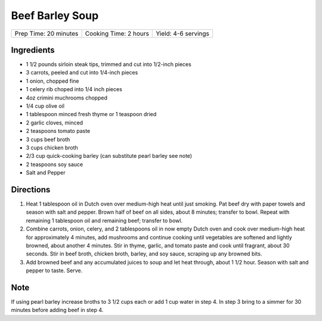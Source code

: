 Beef Barley Soup
================

+-----------------------+-----------------------+---------------------+
| Prep Time: 20 minutes | Cooking Time: 2 hours | Yield: 4-6 servings |
+-----------------------+-----------------------+---------------------+

Ingredients
-----------

- 1 1/2 pounds sirloin steak tips, trimmed and cut into 1/2-inch pieces
- 3 carrots, peeled and cut into 1/4-inch pieces
- 1 onion, chopped fine
- 1 celery rib choped into 1/4 inch pieces
- 4oz crimini muchrooms chopped
- 1/4 cup olive oil
- 1 tablespoon minced fresh thyme or 1 teaspoon dried
- 2 garlic cloves, minced
- 2 teaspoons tomato paste
- 3 cups beef broth
- 3 cups chicken broth
- 2/3 cup quick-cooking barley (can substitute pearl barley see note)
- 2 teaspoons soy sauce
- Salt and Pepper

Directions
----------

1. Heat 1 tablespoon oil in Dutch oven over medium-high heat until just
   smoking. Pat beef dry with paper towels and season with salt and
   pepper. Brown half of beef on all sides, about 8 minutes; transfer to
   bowl. Repeat with remaining 1 tablespoon oil and remaining beef;
   transfer to bowl.
2. Combine carrots, onion, celery, and 2 tablespoons oil in now empty
   Dutch oven and cook over medium-high heat for approximately 4 minutes,
   add mushrooms and continue cooking until vegetables are softened and
   lightly browned, about another 4 minutes. Stir in thyme, garlic, and
   tomato paste and cook until fragrant, about 30 seconds. Stir in beef
   broth, chicken broth, barley, and soy sauce, scraping up any browned
   bits.
3. Add browned beef and any accumulated juices to soup and let heat
   through, about 1 1/2 hour. Season with salt and pepper to taste. Serve.

Note
----

If using pearl barley increase broths to 3 1/2 cups each or add 1 cup
water in step 4. In step 3 bring to a simmer for 30 minutes before adding
beef in step 4.